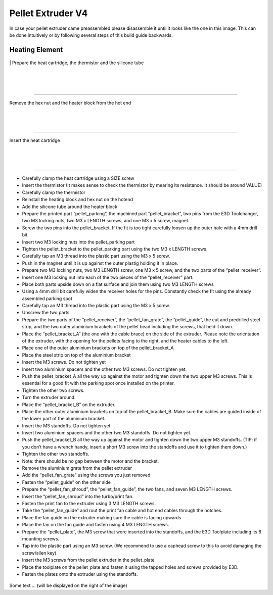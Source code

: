################################
Pellet Extruder V4
################################

In case your pellet extruder came preassembled please disassemble it until it looks like the one in this image. This can be done intuitively or by following several steps of this build guide backwards.

.. figure:: img/Pellet1.png
   :figwidth: 400px
   :align: center
   
Heating Element
===============


.. figure:: img/Pellet2.png
   :figwidth: 320px
   :width: 300px
   :alt: Left floating image
   :class: with-shadow float-left

|\   Prepare the heat cartridge, the thermistor and the silicone tube

| 

| 

| 

----------------------------

.. figure:: img/Pellet3.png
   :figwidth: 300px
   :alt: Left floating image
   :class: with-shadow float-left

| Remove the hex nut and the heater block from the hot end

| 

| 

| 

----------------------------

.. figure:: img/Pellet4.png
   :figwidth: 300px
   :alt: Left floating image
   :class: with-shadow float-left

| Insert the heat cartridge

| 

| 

| 

----------------------------


•	Carefully clamp the heat cartridge using a SIZE screw
•	Insert the thermistor (It makes sense to check the thermistor by mearing its resistance. It should be around VALUE)
•	Carefully clamp the thermistor
•	Reinstall the heating block and hex nut on the hotend
•	Add the silicone tube around the heater block


•	Prepare the printed part “pellet_parking”, the machined part “pellet_bracket”, two pins from the E3D Toolchanger, two M3 locking nuts, two M3 x LENGTH screws, and one M3 x 5 screw, magnet.
•	Screw the two pins into the pellet_bracket. If the fit is too tight carefully loosen up the outer hole with a 4mm drill bit.
•	Insert two M3 locking nuts into the pellet_parking part
•	Tighten the pellet_bracket to the pellet_parking part using the two M3 x LENGTH screws.
•	Carefully tap an M3 thread into the plastic part using the M3 x 5 screw.
•	Push in the magnet until it is up against the outer plastig holding it in place.


•	Prepare two M3 locking nuts, two M3 LENGTH screw, one M3 x 5 screw, and the two parts of the “pellet_receiver”.
•	Insert one M3 locking nut into each of the two pieces of the “pellet_receiver” part.
•	Place both parts upside down on a flat surface and join them using two M3 LENGTH screws
•	Using a 4mm drill bit carefully widen the receiver holes for the pins. Constantly check the fit using the already assembled parking spot
•	Carefully tap an M3 thread into the plastic part using the M3 x 5 screw.
•	Unscrew the two parts


•	Prepare the two parts of the “pellet_receiver”, the “pellet_fan_grate”, the “pellet_guide”, the cut and predrilled steel strip, and the two outer aluminium brackets of the pellet head including the screws, that held it down.
•	Place the “pellet_bracket_A” (the one with the cable brace) on the side of the extruder. Please note the orientation of the extruder, with the opening for the pellets facing to the right, and the heater cables to the left.
•	Place one of the outer aluminium brackets on top of the pellet_bracket_A
•	Place the steel strip on top of the aluminium bracket
•	Insert the M3 screws. Do not tighten yet
•	Insert two aluminium spacers and the other two M3 screws. Do not tighten yet.
•	Push the pellet_bracket_A all the way up against the motor and tighten down the two upper M3 screws. This is essential for a good fit with the parking spot once installed on the printer.
•	Tighten the other two screws.
•	Turn the extruder around.
•	Place the “pellet_bracket_B” on the extruder.
•	Place the other outer aluminium brackets on top of the pellet_bracket_B. Make sure the cables are guided inside of the lower part of the aluminium bracket.
•	Insert the M3 standoffs. Do not tighten yet
•	Insert two aluminium spacers and the other two M3 standoffs. Do not tighten yet.
•	Push the pellet_bracket_B all the way up against the motor and tighten down the two upper M3 standoffs. (TIP: if you don’t have a wrench handy, insert a short M3 screw into the standoffs and use it to tighten them down.)
•	Tighten the other two standoffs.
•	Note: there should be no gap between the motor and the bracket.
•	Remove the aluminium grate from the pellet extruder
•	Add the “pellet_fan_grate” using the screws you just removed
•	Fasten the “pellet_guide” on the other side



•	Prepare the “pellet_fan_shroud”, the “pellet_fan_guide”, the two fans, and seven M3 LENGTH screws.
•	Insert the “pellet_fan_shroud” into the turbo/print fan.
•	Fasten the print fan to the extruder using 3 M3 LENGTH screws.
•	Take the “pellet_fan_guide” and rout the print fan cable and hot end cables through the notches.
•	Place the fan guide on the extruder making sure the cable is facing upwards
•	Place the fan on the fan guide and fasten using 4 M3 LENGTH screws.


•	Prepare the “pellet_plate”, the M3 screw that were inserted into the standoffs, and the E3D Toolplate including its 6 mounting screws.
•	Tap into the plastic part using an M3 screw. (We recommend to use a caphead screw to this to avoid damaging the screw/allen key)
•	Insert the M3 screws from the pellet extruder in the pellet_plate
•	Place the toolplate on the pellet_plate and fasten it using the tapped holes and screws provided by E3D.
•	Fasten the plates onto the extruder using the standoffs. 



.. rst-class::  clear-both

.. figure:: img/Extruders.png
   :figwidth: 300px
   :alt: Left floating image
   :class: with-shadow float-left

Some text ... (will be displayed on the right of the image)

.. rst-class::  clear-both

